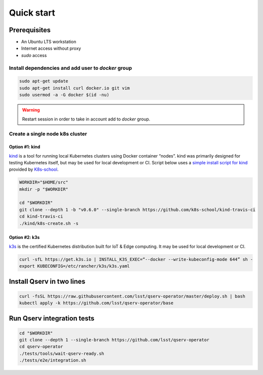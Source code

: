 ###########
Quick start
###########

Prerequisites
=============

* An Ubuntu LTS workstation
* Internet access without proxy
* `sudo` access

Install dependencies and add user to `docker` group
---------------------------------------------------

.. code:: bash

    sudo apt-get update
    sudo apt-get install curl docker.io git vim
    sudo usermod -a -G docker $(id -nu)

.. warning::

    Restart session in order to take in account add to `docker` group.

Create a single node k8s cluster
--------------------------------

Option #1: kind
^^^^^^^^^^^^^^^

`kind <https://kind.sigs.k8s.io/>`__ is a tool for running local Kubernetes clusters using Docker container “nodes”.
kind was primarily designed for testing Kubernetes itself, but may be used for local development or CI.
Script below uses a `simple install script for kind <https://github.com/k8s-school/kind-travis-ci>`__ provided by `K8s-school <https://k8s-school.fr>`__.

.. code:: bash

    WORKDIR="$HOME/src"
    mkdir -p "$WORKDIR"

    cd "$WORKDIR"
    git clone --depth 1 -b "v0.6.0" --single-branch https://github.com/k8s-school/kind-travis-ci
    cd kind-travis-ci
    ./kind/k8s-create.sh -s

Option #2: k3s
^^^^^^^^^^^^^^

`k3s <https://k3s.io/>`__ is the certified Kubernetes distribution built for IoT & Edge computing. It may be used for local development or CI.

.. code:: bash

    curl -sfL https://get.k3s.io | INSTALL_K3S_EXEC=“--docker --write-kubeconfig-mode 644” sh -
    export KUBECONFIG=/etc/rancher/k3s/k3s.yaml

Install Qserv in two lines
==========================

.. code:: bash

    curl -fsSL https://raw.githubusercontent.com/lsst/qserv-operator/master/deploy.sh | bash
    kubectl apply -k https://github.com/lsst/qserv-operator/base

Run Qserv integration tests
===========================

.. code:: bash

    cd "$WORKDIR"
    git clone --depth 1 --single-branch https://github.com/lsst/qserv-operator
    cd qserv-operator
    ./tests/tools/wait-qserv-ready.sh
    ./tests/e2e/integration.sh
